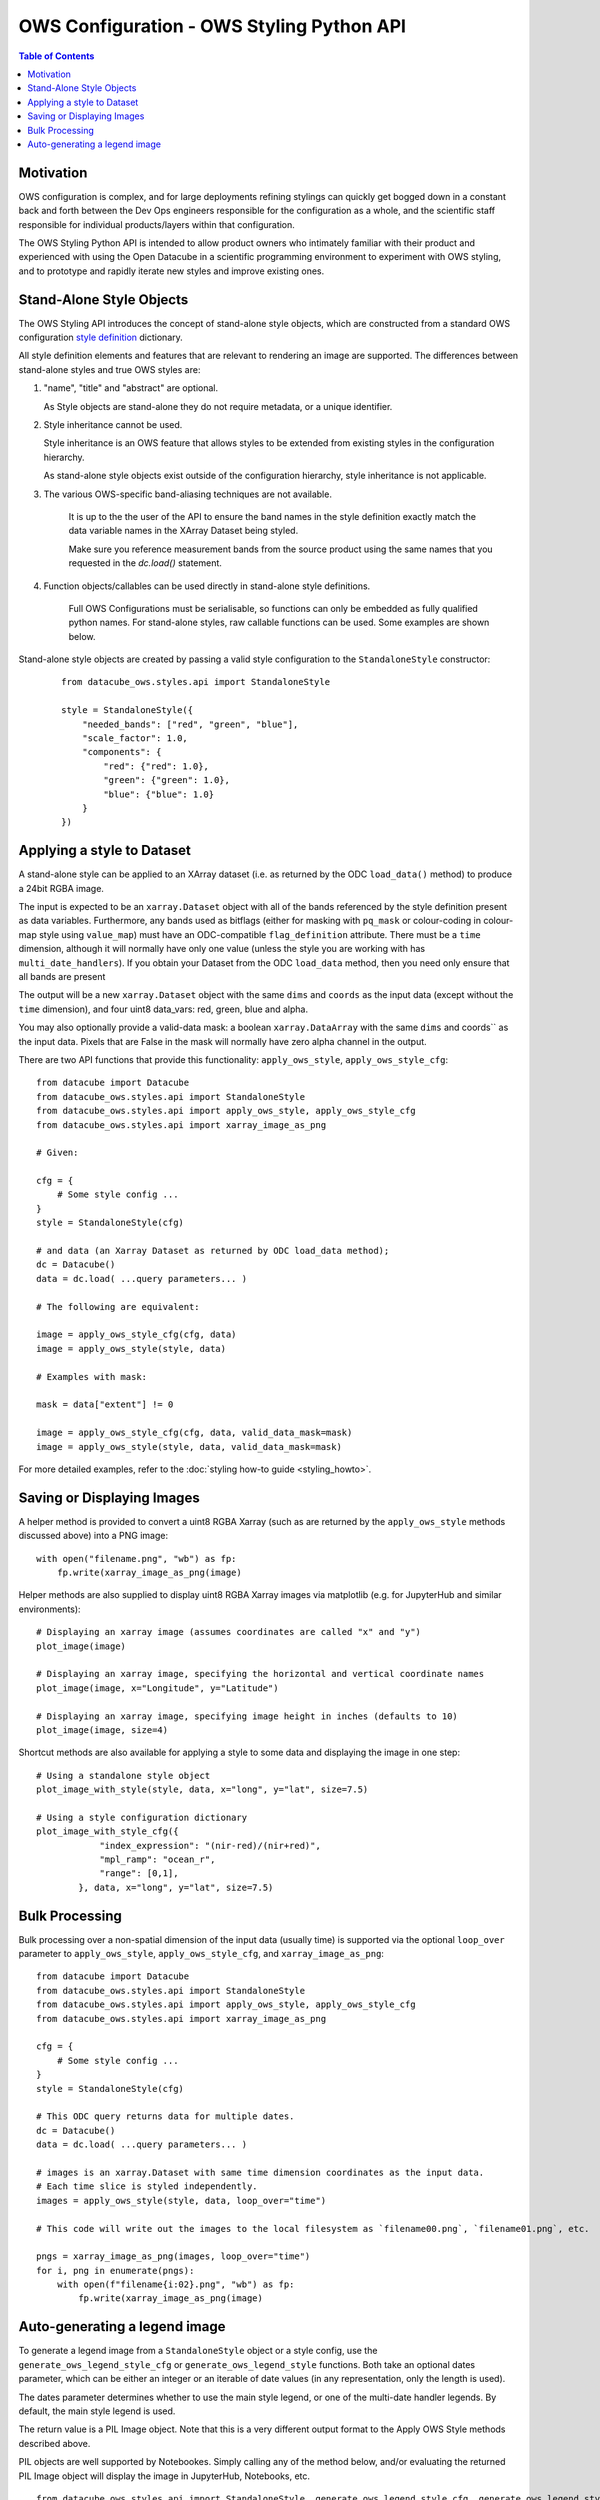 ==========================================
OWS Configuration - OWS Styling Python API
==========================================

.. contents:: Table of Contents

Motivation
----------

OWS configuration is complex, and for large deployments refining stylings can quickly
get bogged down in a constant back and forth between the Dev Ops engineers responsible
for the configuration as a whole, and the scientific staff responsible for individual
products/layers within that configuration.

The OWS Styling Python API is intended to allow product owners who intimately familiar with their
product and experienced with using the Open Datacube in a scientific programming environment to
experiment with OWS styling, and to prototype and rapidly iterate new styles and improve existing
ones.

Stand-Alone Style Objects
-------------------------

The OWS Styling API introduces the concept of stand-alone style objects, which are constructed from
a standard OWS configuration
`style definition <https://datacube-ows.readthedocs.io/en/latest/cfg_styling.html#style-definitions>`_
dictionary.

All style definition elements and features that are relevant to rendering an image are supported.
The differences between stand-alone styles and true OWS styles are:

1. "name", "title" and "abstract" are optional.

   As Style objects are stand-alone they do not require metadata, or a unique identifier.

2. Style inheritance cannot be used.

   Style inheritance is an OWS feature that allows styles to be extended from existing styles
   in the configuration hierarchy.

   As stand-alone style objects exist outside of the configuration hierarchy, style inheritance
   is not applicable.

3. The various OWS-specific band-aliasing techniques are not available.

    It is up to the the user of the API to ensure the band names in the style definition exactly
    match the data variable names in the XArray Dataset being styled.

    Make sure you reference measurement bands from the source product using the same names
    that you requested in the `dc.load()` statement.

4. Function objects/callables can be used directly in stand-alone style definitions.

    Full OWS Configurations must be serialisable, so functions can only be embedded as
    fully qualified python names.  For stand-alone styles, raw callable functions can be
    used.  Some examples are shown below.

Stand-alone style objects are created by passing a valid style configuration to the
``StandaloneStyle`` constructor:

 ::

    from datacube_ows.styles.api import StandaloneStyle

    style = StandaloneStyle({
        "needed_bands": ["red", "green", "blue"],
        "scale_factor": 1.0,
        "components": {
            "red": {"red": 1.0},
            "green": {"green": 1.0},
            "blue": {"blue": 1.0}
        }
    })


Applying a style to Dataset
---------------------------

A stand-alone style can be applied to an XArray dataset (i.e. as returned by the ODC ``load_data()`` method)
to produce a 24bit RGBA image.

The input is expected to be an ``xarray.Dataset`` object with all of the bands referenced by the style
definition present as data variables.  Furthermore, any bands used as bitflags (either for masking
with ``pq_mask`` or colour-coding in colour-map style using ``value_map``) must have an ODC-compatible
``flag_definition`` attribute.  There must be a ``time`` dimension, although it will normally have only
one value (unless the style you are working with has ``multi_date_handlers``). If you obtain your
Dataset from the ODC ``load_data`` method, then you need only ensure that all bands are present

The output will be a new ``xarray.Dataset`` object with the same ``dims`` and ``coords`` as the input
data (except without the ``time`` dimension), and four uint8 data_vars: red, green, blue and alpha.

You may also optionally provide a valid-data mask: a boolean ``xarray.DataArray`` with the same ``dims`` and coords`` as the input
data.  Pixels that are False in the mask will normally have zero alpha channel in the output.

There are two API functions that provide this functionality: ``apply_ows_style``, ``apply_ows_style_cfg``:

::

    from datacube import Datacube
    from datacube_ows.styles.api import StandaloneStyle
    from datacube_ows.styles.api import apply_ows_style, apply_ows_style_cfg
    from datacube_ows.styles.api import xarray_image_as_png

    # Given:

    cfg = {
        # Some style config ...
    }
    style = StandaloneStyle(cfg)

    # and data (an Xarray Dataset as returned by ODC load_data method);
    dc = Datacube()
    data = dc.load( ...query parameters... )

    # The following are equivalent:

    image = apply_ows_style_cfg(cfg, data)
    image = apply_ows_style(style, data)

    # Examples with mask:

    mask = data["extent"] != 0

    image = apply_ows_style_cfg(cfg, data, valid_data_mask=mask)
    image = apply_ows_style(style, data, valid_data_mask=mask)

For more detailed examples,
refer to the
:doc:`styling how-to guide <styling_howto>`.

Saving or Displaying Images
---------------------------

A helper method is provided to convert a uint8 RGBA Xarray (such as are returned by
the ``apply_ows_style`` methods discussed above) into a PNG image:

::

    with open("filename.png", "wb") as fp:
        fp.write(xarray_image_as_png(image)


Helper methods are also supplied to display uint8 RGBA Xarray images via matplotlib
(e.g. for JupyterHub and similar environments):

::

    # Displaying an xarray image (assumes coordinates are called "x" and "y")
    plot_image(image)

    # Displaying an xarray image, specifying the horizontal and vertical coordinate names
    plot_image(image, x="Longitude", y="Latitude")

    # Displaying an xarray image, specifying image height in inches (defaults to 10)
    plot_image(image, size=4)

Shortcut methods are also available for applying a style to some data and displaying the image in
one step:

::

    # Using a standalone style object
    plot_image_with_style(style, data, x="long", y="lat", size=7.5)

    # Using a style configuration dictionary
    plot_image_with_style_cfg({
                "index_expression": "(nir-red)/(nir+red)",
                "mpl_ramp": "ocean_r",
                "range": [0,1],
            }, data, x="long", y="lat", size=7.5)

Bulk Processing
---------------

Bulk processing over a non-spatial dimension of the input data (usually time) is supported via the
optional ``loop_over`` parameter to ``apply_ows_style``, ``apply_ows_style_cfg``, and
``xarray_image_as_png``:

::

    from datacube import Datacube
    from datacube_ows.styles.api import StandaloneStyle
    from datacube_ows.styles.api import apply_ows_style, apply_ows_style_cfg
    from datacube_ows.styles.api import xarray_image_as_png

    cfg = {
        # Some style config ...
    }
    style = StandaloneStyle(cfg)

    # This ODC query returns data for multiple dates.
    dc = Datacube()
    data = dc.load( ...query parameters... )

    # images is an xarray.Dataset with same time dimension coordinates as the input data.
    # Each time slice is styled independently.
    images = apply_ows_style(style, data, loop_over="time")

    # This code will write out the images to the local filesystem as `filename00.png`, `filename01.png`, etc.

    pngs = xarray_image_as_png(images, loop_over="time")
    for i, png in enumerate(pngs):
        with open(f"filename{i:02}.png", "wb") as fp:
            fp.write(xarray_image_as_png(image)


Auto-generating a legend image
------------------------------

To generate a legend image from a ``StandaloneStyle`` object or a style config, use the
``generate_ows_legend_style_cfg`` or ``generate_ows_legend_style`` functions.  Both take an
optional dates parameter, which can be either an integer or an iterable of date values (in any
representation, only the length is used).

The dates parameter determines whether to use the main style legend, or one of the
multi-date handler legends.  By default, the main style legend is used.

The return value is a PIL Image object.  Note that this is a very different output format
to the Apply OWS Style methods described above.

PIL objects are well supported by Notebookes. Simply calling any of the method below, and/or evaluating the returned
PIL Image object will display the image in JupyterHub, Notebooks, etc.

::

    from datacube_ows.styles.api import StandaloneStyle, generate_ows_legend_style_cfg, generate_ows_legend_style

    cfg = {
        # Some style config ...
    }
    style = StandaloneStyle(cfg)

    # Generate a normal (single date) legend:

    image = generate_ows_legend_style_cfg(cfg)
    # or
    image = generate_ows_legend_style(style)

    # Generate a multi-date legend (and display if in JupyterHub/notebook type environment):

    image = generate_ows_legend_style_cfg(cfg, 2)
    # or
    image = generate_ows_legend_style(style, ["yesterday", "today"])

    # Write out as PNG:
    with open("filename.png", "wb") as fp:
        image.save(fp)
